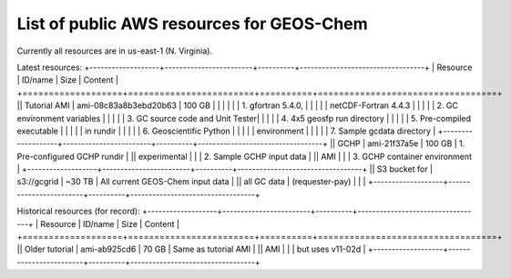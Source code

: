 List of public AWS resources for GEOS-Chem
==========================================

Currently all resources are in us-east-1 (N. Virginia).

Latest resources:
+-------------------+------------------------+----------+----------------------------------+
| Resource          | ID/name                | Size     | Content                          |
+===================+========================+==========+==================================+
|| Tutorial AMI     | ami-08c83a8b3ebd20b63  | 100 GB   |                                  |
|                   |                        |          | 1. gfortran 5.4.0,               |
|                   |                        |          |    netCDF-Fortran 4.4.3          |
|                   |                        |          | 2. GC environment variables      |
|                   |                        |          | 3. GC source code and Unit Tester|
|                   |                        |          | 4. 4x5 geosfp run directory      |
|                   |                        |          | 5. Pre-compiled executable       |
|                   |                        |          |    in rundir                     |
|                   |                        |          | 6. Geoscientific Python          |
|                   |                        |          |    environment                   |
|                   |                        |          | 7. Sample gcdata directory       |
+-------------------+------------------------+----------+----------------------------------+
|| GCHP             | ami-21f37a5e           | 100 GB   | 1. Pre-configured GCHP rundir    |
|| experimental     |                        |          | 2. Sample GCHP input data        |
|| AMI              |                        |          | 3. GCHP container environment    |
+-------------------+------------------------+----------+----------------------------------+
|| S3 bucket for    | s3://gcgrid            | ~30 TB   | All current GEOS-Chem input data |
|| all GC data      | (requester-pay)        |          |                                  |
+-------------------+------------------------+----------+----------------------------------+

Historical resources (for record):
+-------------------+------------------------+----------+----------------------------------+
| Resource          | ID/name                | Size     | Content                          |
+===================+========================+==========+==================================+
|| Older tutorial   | ami-ab925cd6           | 70 GB    | Same as tutorial AMI             |
|| AMI              |                        |          | but uses v11-02d                 |
+-------------------+------------------------+----------+----------------------------------+